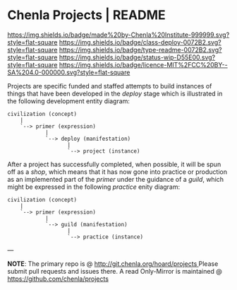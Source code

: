 #   -*- mode: org; fill-column: 60 -*-
#+STARTUP: showall

* Chenla Projects | README
  :PROPERTIES:
  :CUSTOM_ID: 
  :Name:      /home/deerpig/proj/chenla/projects/README.org
  :Created:   2017-06-22T11:34@Prek Leap (11.642600N-104.919210W)
  :ID:        c2497490-d75b-47f3-b705-bf1d65b0f8c1
  :VER:       551378116.813187038
  :GEO:       48P-491193-1287029-15
  :BXID:      proj:LPO3-6417
  :Class:     project
  :Type:      readme
  :Status:    wip 
  :Licence:   MIT/CC BY-SA 4.0
  :END:

[[https://img.shields.io/badge/made%20by-Chenla%20Institute-999999.svg?style=flat-square]]
[[https://img.shields.io/badge/class-deploy-0072B2.svg?style=flat-square]]
[[https://img.shields.io/badge/type-readme-0072B2.svg?style=flat-square]]
[[https://img.shields.io/badge/status-wip-D55E00.svg?style=flat-square]]
[[https://img.shields.io/badge/licence-MIT%2FCC%20BY--SA%204.0-000000.svg?style=flat-square]]

Projects are specific funded and staffed attempts to build instances
of things that have been developed in the /deploy/ stage which is
illustrated in the following development entity diagram:

#+begin_src ascii 
   civilization (concept)
       |
       `--> primer (expression)
               |
               `--> deploy (manifestation)
                      |
                      `--> project (instance)
#+end_src

After a project has successfully completed, when possible, it will be
spun off as a /shop/, which means that it has now gone into practice
or production as an implemented part of the /primer/ under the
guidance of a /guild/, which might be expressed in the following
/practice/ enity diagram:

#+begin_src ascii 
   civilization (concept)
       |
       `--> primer (expression)
               |
               `--> guild (manifestation)
                      |
                      `--> practice (instance)
#+end_src

--- 

*NOTE*: The primary repo is @ [[http://git.chenla.org/hoard/projects ]] 
Please submit pull requests and issues there.  A read
Only-Mirror is maintained @ [[https://github.com/chenla/projects ]]
